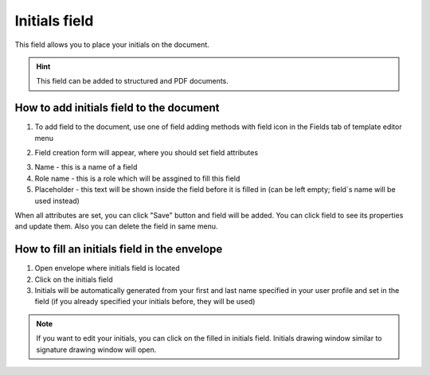 ==============
Initials field
==============

This field allows you to place your initials on the document.

.. hint:: This field can be added to structured and PDF documents.

How to add initials field to the document
=========================================

1. To add field to the document, use one of field adding methods with field icon in the Fields tab of template editor menu

.. image:: pic_initials/initialsIcon.png
   :width: 600
   :align: center

2. Field creation form will appear, where you should set field attributes

.. image:: pic_initials/initialsCreate.png
   :width: 600
   :align: center

3. Name - this is a name of a field
4. Role name - this is a role which will be assgined to fill this field
5. Placeholder - this text will be shown inside the field before it is filled in (can be left empty; field`s name will be used instead)

When all attributes are set, you can click "Save" button and field will be added. You can click field to see its properties and update them. Also you can delete the field in same menu.

.. image:: pic_initials/initialsEdit.png
   :width: 600
   :align: center

How to fill an initials field in the envelope
=============================================

1. Open envelope where initials field is located
2. Click on the initials field
3. Initials will be automatically generated from your first and last name specified in your user profile and set in the field (if you already specified your initials before, they will be used)

.. note:: If you want to edit your initials, you can click on the filled in initials field. Initials drawing window similar to signature drawing window will open.